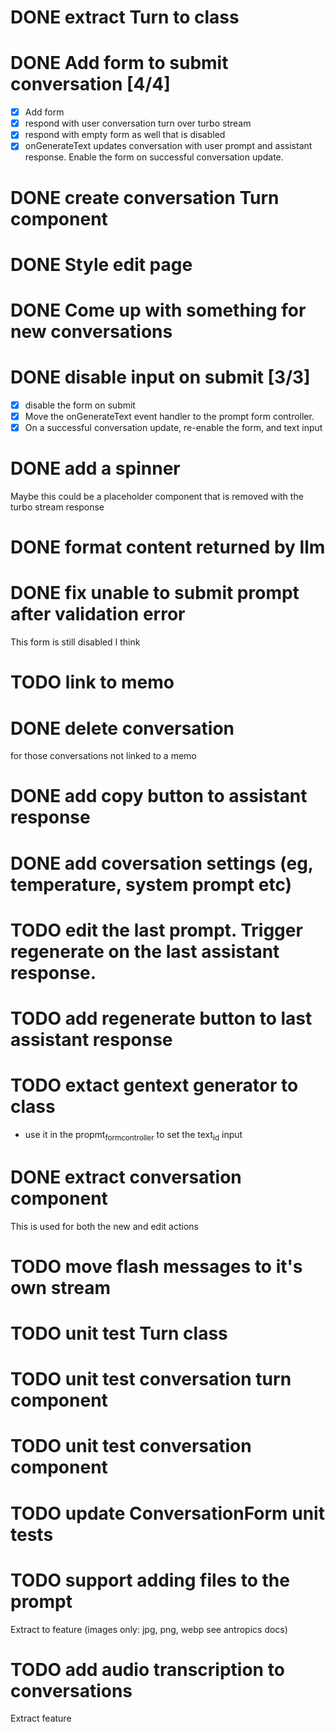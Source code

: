 :PROPERTIES:
:CATEGORY: tmp
:END:
* DONE extract Turn to class
CLOSED: [2024-11-26 Tue 12:29]
* DONE Add form to submit conversation [4/4]
CLOSED: [2024-12-13 Fri 15:15]
  - [X] Add form
  - [X] respond with user conversation turn over turbo stream
  - [X] respond with empty form as well that is disabled
  - [X] onGenerateText updates conversation with user prompt and assistant
        response. Enable the form on successful conversation update.
* DONE create conversation Turn component
CLOSED: [2024-11-26 Tue 14:14]
* DONE Style edit page
CLOSED: [2024-12-20 Fri 14:37]
* DONE Come up with something for new conversations
CLOSED: [2024-12-22 Sun 14:41]
* DONE disable input on submit [3/3]
CLOSED: [2024-12-22 Sun 19:34]
  - [X] disable the form on submit
  - [X] Move the onGenerateText event handler to the prompt form controller.
  - [X] On a successful conversation update, re-enable the form, and text input
* DONE add a spinner
CLOSED: [2024-12-23 Mon 21:54]
  Maybe this could be a placeholder component that is removed with the turbo
  stream response
* DONE format content returned by llm
CLOSED: [2024-12-25 Wed 18:20]
* DONE fix unable to submit prompt after validation error
CLOSED: [2024-12-29 Sun 18:54]
  This form is still disabled I think
* TODO link to memo
* DONE delete conversation
CLOSED: [2024-12-30 Mon 16:27]
  for those conversations not linked to a memo
* DONE add copy button to assistant response
CLOSED: [2024-12-29 Sun 19:35]
* DONE add coversation settings (eg, temperature, system prompt etc)
CLOSED: [2024-12-31 Tue 15:12]
* TODO edit the last prompt. Trigger regenerate on the last assistant response.
* TODO add regenerate button to last assistant response
* TODO extact gentext generator to class
  - use it in the propmt_form_controller to set the text_id input
* DONE extract conversation component
CLOSED: [2024-12-29 Sun 19:07]
  This is used for both the new and edit actions
* TODO move flash messages to it's own stream
* TODO unit test Turn class
* TODO unit test conversation turn component
* TODO unit test conversation component
* TODO update ConversationForm unit tests
* TODO support adding files to the prompt
  Extract to feature (images only: jpg, png, webp see antropics docs)
* TODO add audio transcription to conversations
  Extract feature
